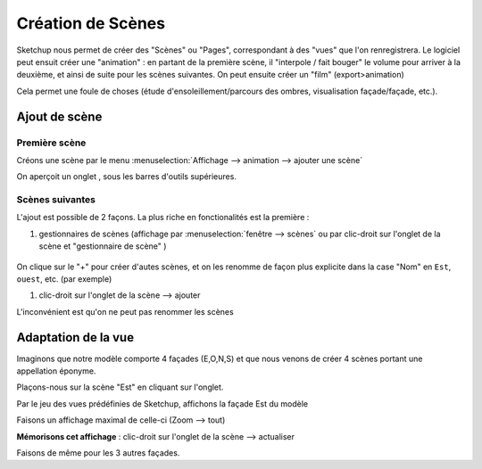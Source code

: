 .. _creation-scenes:

Création de Scènes
===================

|su| nous permet de créer des "Scènes" ou "Pages", correspondant à des "vues" que l'on renregistrera. Le logiciel peut ensuit créer une "animation" : en partant de la première scène, il "interpole / fait bouger" le volume pour arriver à la deuxième, et ainsi de suite pour les scènes suivantes. On peut ensuite créer un "film" (export>animation)

Cela permet une foule de choses (étude d'ensoleillement/parcours des ombres, visualisation façade/façade, etc.).

Ajout de scène
----------------

Première scène
~~~~~~~~~~~~~~~

Créons une scène par le menu :menuselection:`Affichage --> animation --> ajouter une scène`

On aperçoit un onglet , sous les barres d'outils supérieures.

Scènes suivantes
~~~~~~~~~~~~~~~~~~

L'ajout est possible de 2 façons. La plus riche en fonctionalités est la première :

#. gestionnaires de scènes (affichage par :menuselection:`fenêtre --> scènes` ou par clic-droit sur l'onglet de la scène et "gestionnaire de scène" )

.. figure:: img/gestionnaire-scenes.png

On clique sur le "+" pour créer d'autes scènes, et on les renomme de façon plus explicite dans la case "Nom" en ``Est``, ``ouest``, etc. (par exemple)

#. clic-droit sur l'onglet de la scène --> ajouter

L'inconvénient est qu'on ne peut pas renommer les scènes


Adaptation de la vue
---------------------

Imaginons que notre modèle comporte 4 façades (E,O,N,S) et que nous venons de créer 4 scènes portant une appellation éponyme.

Plaçons-nous sur la scène "Est" en cliquant sur l'onglet.

Par le jeu des vues prédéfinies de |su|, affichons la façade Est du modèle

Faisons un affichage maximal de celle-ci (Zoom --> tout)

**Mémorisons cet affichage** : clic-droit sur l'onglet de la scène --> actualiser

Faisons de même pour les 3 autres façades.






.. |su| replace:: Sketchup

.. |acad| replace:: AutoCAD